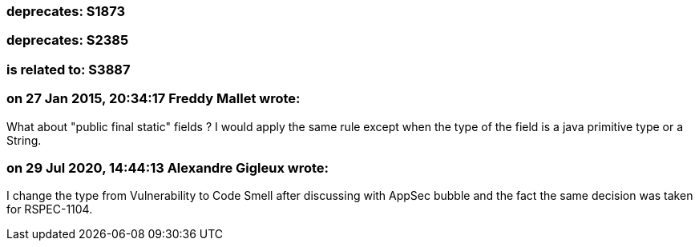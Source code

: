 === deprecates: S1873

=== deprecates: S2385

=== is related to: S3887

=== on 27 Jan 2015, 20:34:17 Freddy Mallet wrote:
What about "public final static" fields ? I would apply the same rule except when the type of the field is a java primitive type or a String.

=== on 29 Jul 2020, 14:44:13 Alexandre Gigleux wrote:
I change the type from Vulnerability to Code Smell after discussing with AppSec bubble and the fact the same decision was taken for RSPEC-1104.

